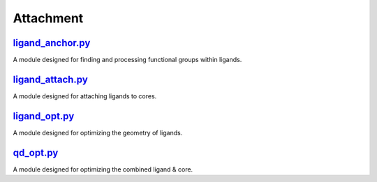 ##########
Attachment
##########

~~~~~~~~~~~~~~~~~
ligand_anchor.py_
~~~~~~~~~~~~~~~~~

A module designed for finding and processing functional groups within ligands.

~~~~~~~~~~~~~~~~~
ligand_attach.py_
~~~~~~~~~~~~~~~~~

A module designed for attaching ligands to cores.

~~~~~~~~~~~~~~
ligand_opt.py_
~~~~~~~~~~~~~~

A module designed for optimizing the geometry of ligands.

~~~~~~~~~~
qd_opt.py_
~~~~~~~~~~

A module designed for optimizing the combined ligand & core.

.. _ligand_anchor.py: https://github.com/BvB93/CAT/tree/master/CAT/attachment/ligand_anchor.py
.. _ligand_attach.py: https://github.com/BvB93/CAT/tree/master/CAT/attachment/ligand_attach.py
.. _ligand_opt.py: https://github.com/BvB93/CAT/tree/master/CAT/attachment/ligand_opt.py
.. _qd_opt.py: https://github.com/BvB93/CAT/tree/master/CAT/attachment/qd_opt.py
